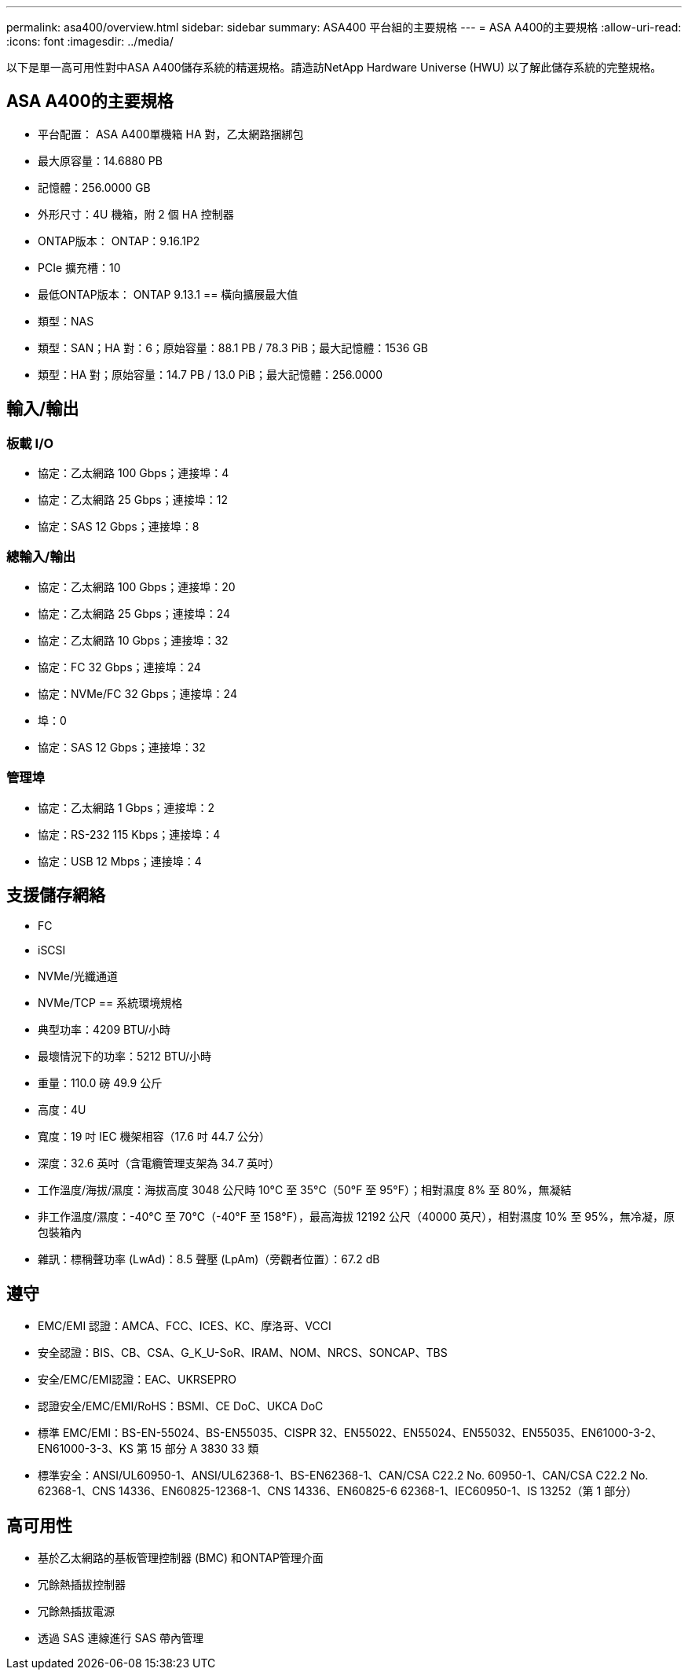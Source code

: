 ---
permalink: asa400/overview.html 
sidebar: sidebar 
summary: ASA400 平台組的主要規格 
---
= ASA A400的主要規格
:allow-uri-read: 
:icons: font
:imagesdir: ../media/


[role="lead"]
以下是單一高可用性對中ASA A400儲存系統的精選規格。請造訪NetApp Hardware Universe (HWU) 以了解此儲存系統的完整規格。



== ASA A400的主要規格

* 平台配置： ASA A400單機箱 HA 對，乙太網路捆綁包
* 最大原容量：14.6880 PB
* 記憶體：256.0000 GB
* 外形尺寸：4U 機箱，附 2 個 HA 控制器
* ONTAP版本： ONTAP：9.16.1P2
* PCIe 擴充槽：10
* 最低ONTAP版本： ONTAP 9.13.1 == 橫向擴展最大值
* 類型：NAS
* 類型：SAN；HA 對：6；原始容量：88.1 PB / 78.3 PiB；最大記憶體：1536 GB
* 類型：HA 對；原始容量：14.7 PB / 13.0 PiB；最大記憶體：256.0000




== 輸入/輸出



=== 板載 I/O

* 協定：乙太網路 100 Gbps；連接埠：4
* 協定：乙太網路 25 Gbps；連接埠：12
* 協定：SAS 12 Gbps；連接埠：8




=== 總輸入/輸出

* 協定：乙太網路 100 Gbps；連接埠：20
* 協定：乙太網路 25 Gbps；連接埠：24
* 協定：乙太網路 10 Gbps；連接埠：32
* 協定：FC 32 Gbps；連接埠：24
* 協定：NVMe/FC 32 Gbps；連接埠：24
* 埠：0
* 協定：SAS 12 Gbps；連接埠：32




=== 管理埠

* 協定：乙太網路 1 Gbps；連接埠：2
* 協定：RS-232 115 Kbps；連接埠：4
* 協定：USB 12 Mbps；連接埠：4




== 支援儲存網絡

* FC
* iSCSI
* NVMe/光纖通道
* NVMe/TCP == 系統環境規格
* 典型功率：4209 BTU/小時
* 最壞情況下的功率：5212 BTU/小時
* 重量：110.0 磅 49.9 公斤
* 高度：4U
* 寬度：19 吋 IEC 機架相容（17.6 吋 44.7 公分）
* 深度：32.6 英吋（含電纜管理支架為 34.7 英吋）
* 工作溫度/海拔/濕度：海拔高度 3048 公尺時 10°C 至 35°C（50°F 至 95°F）；相對濕度 8% 至 80%，無凝結
* 非工作溫度/濕度：-40°C 至 70°C（-40°F 至 158°F），最高海拔 12192 公尺（40000 英尺），相對濕度 10% 至 95%，無冷凝，原包裝箱內
* 雜訊：標稱聲功率 (LwAd)：8.5 聲壓 (LpAm)（旁觀者位置）：67.2 dB




== 遵守

* EMC/EMI 認證：AMCA、FCC、ICES、KC、摩洛哥、VCCI
* 安全認證：BIS、CB、CSA、G_K_U-SoR、IRAM、NOM、NRCS、SONCAP、TBS
* 安全/EMC/EMI認證：EAC、UKRSEPRO
* 認證安全/EMC/EMI/RoHS：BSMI、CE DoC、UKCA DoC
* 標準 EMC/EMI：BS-EN-55024、BS-EN55035、CISPR 32、EN55022、EN55024、EN55032、EN55035、EN61000-3-2、EN61000-3-3、KS 第 15 部分 A 3830 33 類
* 標準安全：ANSI/UL60950-1、ANSI/UL62368-1、BS-EN62368-1、CAN/CSA C22.2 No. 60950-1、CAN/CSA C22.2 No. 62368-1、CNS 14336、EN60825-12368-1、CNS 14336、EN60825-6 62368-1、IEC60950-1、IS 13252（第 1 部分）




== 高可用性

* 基於乙太網路的基板管理控制器 (BMC) 和ONTAP管理介面
* 冗餘熱插拔控制器
* 冗餘熱插拔電源
* 透過 SAS 連線進行 SAS 帶內管理

